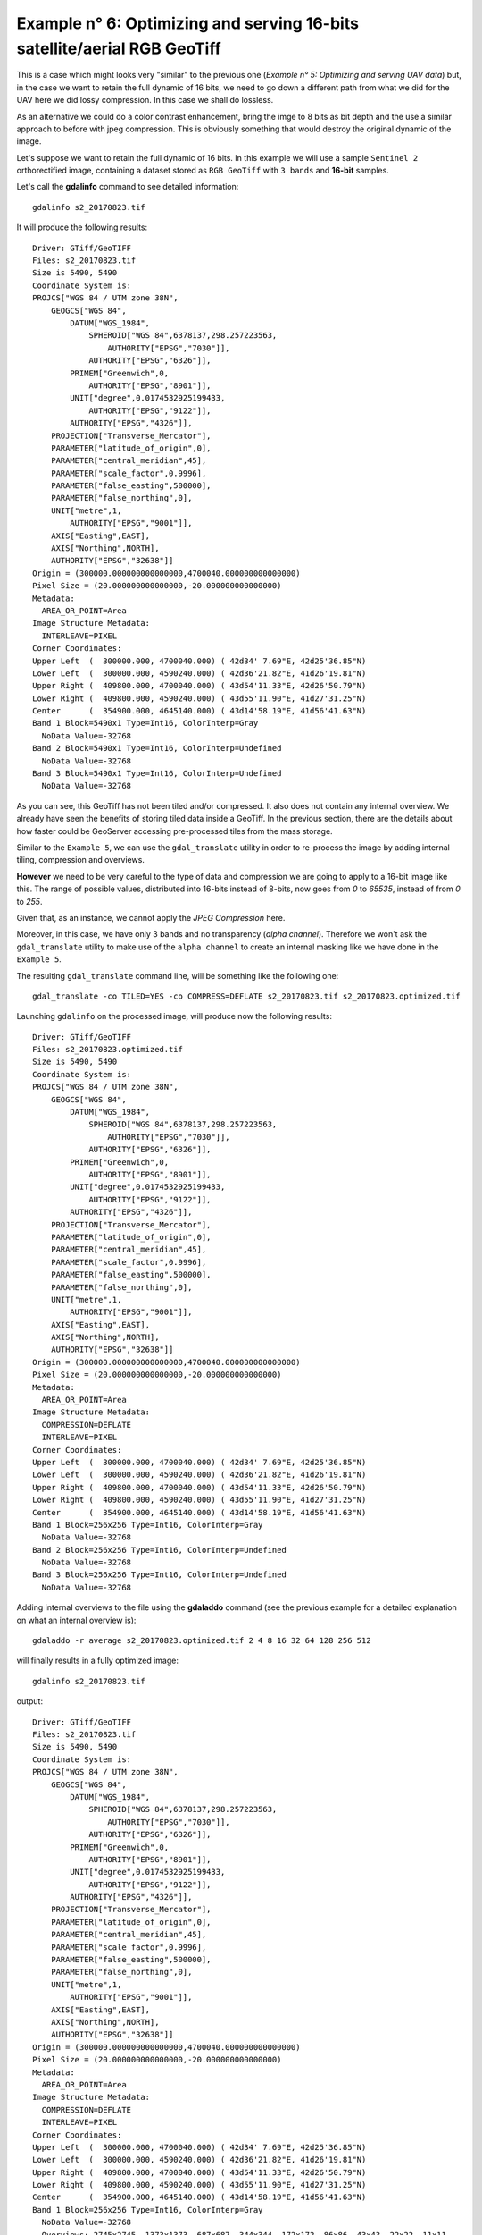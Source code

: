 .. module:: geoserver.example6

.. _geoserver.example6:

Example n° 6: Optimizing and serving 16-bits satellite/aerial RGB GeoTiff
-------------------------------------------------------------------------

This is a case which might looks very "similar" to the previous one (*Example n° 5: Optimizing and serving UAV data*) but, in the case we want to retain the full dynamic of 16 bits, we need to go down a different path from what we did for the UAV here we did lossy compression. In this case we shall do lossless.

As an alternative we could do a color contrast enhancement, bring the imge to 8 bits as bit depth and the use a similar approach to before with jpeg compression. This is obviously something that would destroy the original dynamic of the image.

Let's suppose we want to retain the full dynamic of 16 bits. In this example we will use a sample ``Sentinel 2`` orthorectified image, containing a dataset stored as ``RGB GeoTiff`` with ``3 bands`` and **16-bit** samples.

Let's call the **gdalinfo** command to see detailed information::

    gdalinfo s2_20170823.tif

It will produce the following results::

    Driver: GTiff/GeoTIFF
    Files: s2_20170823.tif
    Size is 5490, 5490
    Coordinate System is:
    PROJCS["WGS 84 / UTM zone 38N",
        GEOGCS["WGS 84",
            DATUM["WGS_1984",
                SPHEROID["WGS 84",6378137,298.257223563,
                    AUTHORITY["EPSG","7030"]],
                AUTHORITY["EPSG","6326"]],
            PRIMEM["Greenwich",0,
                AUTHORITY["EPSG","8901"]],
            UNIT["degree",0.0174532925199433,
                AUTHORITY["EPSG","9122"]],
            AUTHORITY["EPSG","4326"]],
        PROJECTION["Transverse_Mercator"],
        PARAMETER["latitude_of_origin",0],
        PARAMETER["central_meridian",45],
        PARAMETER["scale_factor",0.9996],
        PARAMETER["false_easting",500000],
        PARAMETER["false_northing",0],
        UNIT["metre",1,
            AUTHORITY["EPSG","9001"]],
        AXIS["Easting",EAST],
        AXIS["Northing",NORTH],
        AUTHORITY["EPSG","32638"]]
    Origin = (300000.000000000000000,4700040.000000000000000)
    Pixel Size = (20.000000000000000,-20.000000000000000)
    Metadata:
      AREA_OR_POINT=Area
    Image Structure Metadata:
      INTERLEAVE=PIXEL
    Corner Coordinates:
    Upper Left  (  300000.000, 4700040.000) ( 42d34' 7.69"E, 42d25'36.85"N)
    Lower Left  (  300000.000, 4590240.000) ( 42d36'21.82"E, 41d26'19.81"N)
    Upper Right (  409800.000, 4700040.000) ( 43d54'11.33"E, 42d26'50.79"N)
    Lower Right (  409800.000, 4590240.000) ( 43d55'11.90"E, 41d27'31.25"N)
    Center      (  354900.000, 4645140.000) ( 43d14'58.19"E, 41d56'41.63"N)
    Band 1 Block=5490x1 Type=Int16, ColorInterp=Gray
      NoData Value=-32768
    Band 2 Block=5490x1 Type=Int16, ColorInterp=Undefined
      NoData Value=-32768
    Band 3 Block=5490x1 Type=Int16, ColorInterp=Undefined
      NoData Value=-32768

As you can see, this GeoTiff has not been tiled and/or compressed. It also does not contain any internal overview.
We already have seen the benefits of storing tiled data inside a GeoTiff. In the previous section, there are the details about how faster could be GeoServer accessing pre-processed tiles from the mass storage.

Similar to the ``Example 5``, we can use the ``gdal_translate`` utility in order to re-process the image by adding internal tiling, compression and overviews.

**However** we need to be very careful to the type of data and compression we are going to apply to a 16-bit image like this. The range of possible values, distributed into 16-bits instead of 8-bits, now goes from `0` to `65535`, instead of from `0` to `255`.

Given that, as an instance, we cannot apply the `JPEG Compression` here.

Moreover, in this case, we have only 3 bands and no transparency (`alpha channel`). Therefore we won't ask the ``gdal_translate`` utility to make use of the ``alpha channel`` to create an internal masking like we have done in the ``Example 5``.

The resulting ``gdal_translate`` command line, will be something like the following one::

    gdal_translate -co TILED=YES -co COMPRESS=DEFLATE s2_20170823.tif s2_20170823.optimized.tif

Launching ``gdalinfo`` on the processed image, will produce now the following results::

    Driver: GTiff/GeoTIFF
    Files: s2_20170823.optimized.tif
    Size is 5490, 5490
    Coordinate System is:
    PROJCS["WGS 84 / UTM zone 38N",
        GEOGCS["WGS 84",
            DATUM["WGS_1984",
                SPHEROID["WGS 84",6378137,298.257223563,
                    AUTHORITY["EPSG","7030"]],
                AUTHORITY["EPSG","6326"]],
            PRIMEM["Greenwich",0,
                AUTHORITY["EPSG","8901"]],
            UNIT["degree",0.0174532925199433,
                AUTHORITY["EPSG","9122"]],
            AUTHORITY["EPSG","4326"]],
        PROJECTION["Transverse_Mercator"],
        PARAMETER["latitude_of_origin",0],
        PARAMETER["central_meridian",45],
        PARAMETER["scale_factor",0.9996],
        PARAMETER["false_easting",500000],
        PARAMETER["false_northing",0],
        UNIT["metre",1,
            AUTHORITY["EPSG","9001"]],
        AXIS["Easting",EAST],
        AXIS["Northing",NORTH],
        AUTHORITY["EPSG","32638"]]
    Origin = (300000.000000000000000,4700040.000000000000000)
    Pixel Size = (20.000000000000000,-20.000000000000000)
    Metadata:
      AREA_OR_POINT=Area
    Image Structure Metadata:
      COMPRESSION=DEFLATE
      INTERLEAVE=PIXEL
    Corner Coordinates:
    Upper Left  (  300000.000, 4700040.000) ( 42d34' 7.69"E, 42d25'36.85"N)
    Lower Left  (  300000.000, 4590240.000) ( 42d36'21.82"E, 41d26'19.81"N)
    Upper Right (  409800.000, 4700040.000) ( 43d54'11.33"E, 42d26'50.79"N)
    Lower Right (  409800.000, 4590240.000) ( 43d55'11.90"E, 41d27'31.25"N)
    Center      (  354900.000, 4645140.000) ( 43d14'58.19"E, 41d56'41.63"N)
    Band 1 Block=256x256 Type=Int16, ColorInterp=Gray
      NoData Value=-32768
    Band 2 Block=256x256 Type=Int16, ColorInterp=Undefined
      NoData Value=-32768
    Band 3 Block=256x256 Type=Int16, ColorInterp=Undefined
      NoData Value=-32768

Adding internal overviews to the file using the **gdaladdo** command (see the previous example for a detailed explanation on what an internal overview is)::

    gdaladdo -r average s2_20170823.optimized.tif 2 4 8 16 32 64 128 256 512

will finally results in a fully optimized image::

    gdalinfo s2_20170823.tif

output::

    Driver: GTiff/GeoTIFF
    Files: s2_20170823.tif
    Size is 5490, 5490
    Coordinate System is:
    PROJCS["WGS 84 / UTM zone 38N",
        GEOGCS["WGS 84",
            DATUM["WGS_1984",
                SPHEROID["WGS 84",6378137,298.257223563,
                    AUTHORITY["EPSG","7030"]],
                AUTHORITY["EPSG","6326"]],
            PRIMEM["Greenwich",0,
                AUTHORITY["EPSG","8901"]],
            UNIT["degree",0.0174532925199433,
                AUTHORITY["EPSG","9122"]],
            AUTHORITY["EPSG","4326"]],
        PROJECTION["Transverse_Mercator"],
        PARAMETER["latitude_of_origin",0],
        PARAMETER["central_meridian",45],
        PARAMETER["scale_factor",0.9996],
        PARAMETER["false_easting",500000],
        PARAMETER["false_northing",0],
        UNIT["metre",1,
            AUTHORITY["EPSG","9001"]],
        AXIS["Easting",EAST],
        AXIS["Northing",NORTH],
        AUTHORITY["EPSG","32638"]]
    Origin = (300000.000000000000000,4700040.000000000000000)
    Pixel Size = (20.000000000000000,-20.000000000000000)
    Metadata:
      AREA_OR_POINT=Area
    Image Structure Metadata:
      COMPRESSION=DEFLATE
      INTERLEAVE=PIXEL
    Corner Coordinates:
    Upper Left  (  300000.000, 4700040.000) ( 42d34' 7.69"E, 42d25'36.85"N)
    Lower Left  (  300000.000, 4590240.000) ( 42d36'21.82"E, 41d26'19.81"N)
    Upper Right (  409800.000, 4700040.000) ( 43d54'11.33"E, 42d26'50.79"N)
    Lower Right (  409800.000, 4590240.000) ( 43d55'11.90"E, 41d27'31.25"N)
    Center      (  354900.000, 4645140.000) ( 43d14'58.19"E, 41d56'41.63"N)
    Band 1 Block=256x256 Type=Int16, ColorInterp=Gray
      NoData Value=-32768
      Overviews: 2745x2745, 1373x1373, 687x687, 344x344, 172x172, 86x86, 43x43, 22x22, 11x11
    Band 2 Block=256x256 Type=Int16, ColorInterp=Undefined
      NoData Value=-32768
      Overviews: 2745x2745, 1373x1373, 687x687, 344x344, 172x172, 86x86, 43x43, 22x22, 11x11
    Band 3 Block=256x256 Type=Int16, ColorInterp=Undefined
      NoData Value=-32768
      Overviews: 2745x2745, 1373x1373, 687x687, 344x344, 172x172, 86x86, 43x43, 22x22, 11x11

We have now an optimized image that GeoServer will be able to efficiently read and serve to the web. Nevertheless, applying the default ``raster`` style (SLD) to this dataset will produce a quite strange and bad visual effect when asking the image **in tiled mode**.

.. figure:: img/16bits_raster_sld.png
    :align: center

This is because the renderer, by using a plain ``raster`` SLD, will try to fit the bigger range of 16-bit values (``0 - 65535``) to the lower 8-bits (``0 - 255``) on each band separately using the the statistics of the chunk being rendered, instead of the whole image ones.

We will need, instead, to instruct GeoServer to *stretch* the dataset real range of values linearly and homogeneously to the 8-bits (``0 - 255``) range for all the tiles/chunks.

In order to do that, we will need firsto to analyze the dataset in order to retrieve the real minimum and maximum values. We can achieve this by launcing the ``gdalinfo`` utility with the ``-stats`` option::

    gdalinfo s2_20170823.tif -stats
      
This will probably take few seconds, the first time, until the stats metadata won't be written to the mass storage. In our case the output will be something like this::

    Driver: GTiff/GeoTIFF
    Files: s2_20170823.tif
    Size is 5490, 5490
    Coordinate System is:
    PROJCS["WGS 84 / UTM zone 38N",
        GEOGCS["WGS 84",
            DATUM["WGS_1984",
                SPHEROID["WGS 84",6378137,298.257223563,
                    AUTHORITY["EPSG","7030"]],
                AUTHORITY["EPSG","6326"]],
            PRIMEM["Greenwich",0,
                AUTHORITY["EPSG","8901"]],
            UNIT["degree",0.0174532925199433,
                AUTHORITY["EPSG","9122"]],
            AUTHORITY["EPSG","4326"]],
        PROJECTION["Transverse_Mercator"],
        PARAMETER["latitude_of_origin",0],
        PARAMETER["central_meridian",45],
        PARAMETER["scale_factor",0.9996],
        PARAMETER["false_easting",500000],
        PARAMETER["false_northing",0],
        UNIT["metre",1,
            AUTHORITY["EPSG","9001"]],
        AXIS["Easting",EAST],
        AXIS["Northing",NORTH],
        AUTHORITY["EPSG","32638"]]
    Origin = (300000.000000000000000,4700040.000000000000000)
    Pixel Size = (20.000000000000000,-20.000000000000000)
    Metadata:
      AREA_OR_POINT=Area
    Image Structure Metadata:
      COMPRESSION=DEFLATE
      INTERLEAVE=PIXEL
    Corner Coordinates:
    Upper Left  (  300000.000, 4700040.000) ( 42d34' 7.69"E, 42d25'36.85"N)
    Lower Left  (  300000.000, 4590240.000) ( 42d36'21.82"E, 41d26'19.81"N)
    Upper Right (  409800.000, 4700040.000) ( 43d54'11.33"E, 42d26'50.79"N)
    Lower Right (  409800.000, 4590240.000) ( 43d55'11.90"E, 41d27'31.25"N)
    Center      (  354900.000, 4645140.000) ( 43d14'58.19"E, 41d56'41.63"N)
    Band 1 Block=256x256 Type=Int16, ColorInterp=Gray
      Minimum=0.000, Maximum=22515.000, Mean=894.994, StdDev=964.552
      NoData Value=-32768
      Overviews: 2745x2745, 1373x1373, 687x687, 344x344, 172x172, 86x86, 43x43, 22x22, 11x11
      Metadata:
        STATISTICS_MAXIMUM=22515
        STATISTICS_MEAN=894.99373346466
        STATISTICS_MINIMUM=0
        STATISTICS_STDDEV=964.55215613041
    Band 2 Block=256x256 Type=Int16, ColorInterp=Undefined
      Minimum=29.000, Maximum=25243.000, Mean=2669.849, StdDev=923.539
      NoData Value=-32768
      Overviews: 2745x2745, 1373x1373, 687x687, 344x344, 172x172, 86x86, 43x43, 22x22, 11x11
      Metadata:
        STATISTICS_MAXIMUM=25243
        STATISTICS_MEAN=2669.8493768105
        STATISTICS_MINIMUM=29
        STATISTICS_STDDEV=923.53918439506
    Band 3 Block=256x256 Type=Int16, ColorInterp=Undefined
      Minimum=32.000, Maximum=17039.000, Mean=1109.993, StdDev=757.751
      NoData Value=-32768
      Overviews: 2745x2745, 1373x1373, 687x687, 344x344, 172x172, 86x86, 43x43, 22x22, 11x11
      Metadata:
        STATISTICS_MAXIMUM=17039
        STATISTICS_MEAN=1109.9930076542
        STATISTICS_MINIMUM=32
        STATISTICS_STDDEV=757.75061205689
        
By using the statistics for each band, we can now create a style able to correctly compute the color ranges

.. code-block:: xml

  <?xml version="1.0" encoding="UTF-8"?>
  <StyledLayerDescriptor xmlns="http://www.opengis.net/sld"
    xmlns:ogc="http://www.opengis.net/ogc"
    xmlns:xlink="http://www.w3.org/1999/xlink"
    xmlns:xsi="http://www.w3.org/2001/XMLSchema-instance"
    xsi:schemaLocation="http://www.opengis.net/sld http://schemas.opengis.net/sld/1.0.0/StyledLayerDescriptor.xsd"
    version="1.0.0">
  <UserLayer>
    <Name>raster_layer_8</Name>
    <UserStyle>
      <Name>landsat8_rgb</Name>
      <Title>LANDSAT8 RGB</Title>
      <FeatureTypeStyle>
            <FeatureTypeName>Feature</FeatureTypeName>
        <Rule>
          <RasterSymbolizer>
              <Opacity>1.0</Opacity>
              <ChannelSelection>
                <RedChannel>
                  <SourceChannelName>1</SourceChannelName>
                    <ContrastEnhancement>
                      <Normalize>
                        <VendorOption name="algorithm">StretchToMinimumMaximum</VendorOption>
                        <VendorOption name="minValue">0</VendorOption>
                        <VendorOption name="maxValue">22515</VendorOption>
                      </Normalize>
                    </ContrastEnhancement>                        
                </RedChannel>
                <GreenChannel>
                  <SourceChannelName>2</SourceChannelName>
                    <ContrastEnhancement>
                      <Normalize>
                        <VendorOption name="algorithm">StretchToMinimumMaximum</VendorOption>
                        <VendorOption name="minValue">29</VendorOption>
                        <VendorOption name="maxValue">25243</VendorOption>
                      </Normalize>
                    </ContrastEnhancement>
                </GreenChannel>
                <BlueChannel>
                  <SourceChannelName>3</SourceChannelName>
                    <ContrastEnhancement>
                      <Normalize>
                        <VendorOption name="algorithm">StretchToMinimumMaximum</VendorOption>
                        <VendorOption name="minValue">32</VendorOption>
                        <VendorOption name="maxValue">17039</VendorOption>
                      </Normalize>
                    </ContrastEnhancement>
                </BlueChannel>
              </ChannelSelection>
          </RasterSymbolizer>
        </Rule>
      </FeatureTypeStyle>
    </UserStyle>
  </UserLayer>
  </StyledLayerDescriptor>

.. figure:: img/16bits_raster_2_sld.png
    :align: center

The output is now homogeneous, but the image seems quite dark.

By taking a look at the ``Standard Deviations`` we might notice that most probably the histogram is stretched towards the lowest ranges.

The command::

    gdalinfo s2_20170823.tif -hist

might provide us a bit more precise idea of the values distribution::

    Driver: GTiff/GeoTIFF
    Files: s2_20170823.tif
           s2_20170823.tif.aux.xml
    Size is 5490, 5490
    Coordinate System is:
    PROJCS["WGS 84 / UTM zone 38N",
        GEOGCS["WGS 84",
            DATUM["WGS_1984",
                SPHEROID["WGS 84",6378137,298.257223563,
                    AUTHORITY["EPSG","7030"]],
                AUTHORITY["EPSG","6326"]],
            PRIMEM["Greenwich",0,
                AUTHORITY["EPSG","8901"]],
            UNIT["degree",0.0174532925199433,
                AUTHORITY["EPSG","9122"]],
            AUTHORITY["EPSG","4326"]],
        PROJECTION["Transverse_Mercator"],
        PARAMETER["latitude_of_origin",0],
        PARAMETER["central_meridian",45],
        PARAMETER["scale_factor",0.9996],
        PARAMETER["false_easting",500000],
        PARAMETER["false_northing",0],
        UNIT["metre",1,
            AUTHORITY["EPSG","9001"]],
        AXIS["Easting",EAST],
        AXIS["Northing",NORTH],
        AUTHORITY["EPSG","32638"]]
    Origin = (300000.000000000000000,4700040.000000000000000)
    Pixel Size = (20.000000000000000,-20.000000000000000)
    Metadata:
      AREA_OR_POINT=Area
    Image Structure Metadata:
      COMPRESSION=DEFLATE
      INTERLEAVE=PIXEL
    Corner Coordinates:
    Upper Left  (  300000.000, 4700040.000) ( 42d34' 7.69"E, 42d25'36.85"N)
    Lower Left  (  300000.000, 4590240.000) ( 42d36'21.82"E, 41d26'19.81"N)
    Upper Right (  409800.000, 4700040.000) ( 43d54'11.33"E, 42d26'50.79"N)
    Lower Right (  409800.000, 4590240.000) ( 43d55'11.90"E, 41d27'31.25"N)
    Center      (  354900.000, 4645140.000) ( 43d14'58.19"E, 41d56'41.63"N)
    Band 1 Block=256x256 Type=Int16, ColorInterp=Gray
      Min=0.000 Max=22515.000
      Minimum=0.000, Maximum=22515.000, Mean=894.994, StdDev=964.552
    0...10...20...30...40...50...60...70...80...90...100 - done.
      256 buckets from -44.1471 to 22559.1:
      39 22 28 109824 3184018 6822337 3561650 2117486 1819620 1772018 1768225 1675595 1495940 1213348 929029 678018 498082 374038 277902 207008 155012 107888 76837 56419 43917 35712 31395 28862 26798 25610 24924 24311 22990 22568 22490 21554 21696 21376 20646 20239 20054 20100 19550 19282 19205 18740 18681 18398 18456 18010 17886 18123 17624 17461 17453 16983 16777 16498 16273 16188 15727 15923 15366 15492 14882 15268 14327 14273 14393 13805 13712 13487 13171 12761 12641 12583 11964 11460 11308 10833 10365 9945 9775 9195 8826 8458 8120 7844 7508 7076 6728 6248 5957 5778 5371 5127 4868 4641 4397 4095 3957 3785 3580 3256 3035 2815 2615 2355 2188 1991 1878 1717 1670 1459 1335 1229 1121 988 931 815 733 701 621 559 479 432 419 344 294 265 227 221 188 165 141 118 95 84 67 52 52 21 38 27 16 10 13 12 12 5 12 8 6 3 0 0 0 1 0 0 1 0 2 1 0 0 1 1 0 0 0 0 1 1 0 0 0 1 0 0 1 0 1 0 0 0 0 1 1 0 0 0 1 0 0 1 0 1 0 0 0 0 0 0 0 0 0 0 0 0 0 0 1 1 1 0 1 0 0 0 0 0 0 1 0 0 0 0 2 0 0 0 0 0 0 0 0 2 0 0 0 0 1 0 0 0 0 0 0 1 0 0 0 0 0 1
      NoData Value=-32768
      Overviews: 2745x2745, 1373x1373, 687x687, 344x344, 172x172, 86x86, 43x43, 22x22, 11x11
      Metadata:
        STATISTICS_MAXIMUM=22515
        STATISTICS_MEAN=894.99373346466
        STATISTICS_MINIMUM=0
        STATISTICS_STDDEV=964.55215613041
    Band 2 Block=256x256 Type=Int16, ColorInterp=Undefined
      Min=29.000 Max=25243.000
      Minimum=29.000, Maximum=25243.000, Mean=2669.849, StdDev=923.539
    0...10...20...30...40...50...60...70...80...90...100 - done.
      256 buckets from -20.4392 to 25292.4:
      1 9 11285 52117 50797 11723 17070 28943 43932 59097 86732 131880 182231 236503 292098 358713 445901 573037 739696 951293 1211460 1492396 1784668 1987795 2083067 2075209 1982400 1831279 1653720 1460881 1305785 1149118 998004 853591 715012 583223 462960 355591 271305 203978 152980 115538 89250 70126 57665 48221 42102 37583 34691 31983 30334 29015 27860 26550 25880 25015 24473 23603 23429 22679 21967 21248 20379 19940 19621 18862 18167 17843 17703 16762 16335 15762 15184 14554 13862 13179 12627 11797 11280 10790 10229 9693 8929 8515 7858 7517 6872 6624 6172 5784 5501 5161 4829 4382 4061 3703 3411 2978 2773 2638 2225 2046 1920 1635 1531 1451 1282 1097 1004 932 774 728 623 544 475 426 384 294 277 249 221 212 139 126 109 91 79 55 34 28 27 18 15 5 14 9 10 5 2 2 2 0 1 1 1 1 1 1 0 2 0 2 2 0 0 0 0 0 0 0 1 0 0 0 1 0 0 1 1 1 0 0 0 0 0 0 0 0 0 0 0 1 0 1 0 0 0 0 0 2 0 0 0 2 0 0 0 0 0 0 0 0 0 0 0 0 0 0 1 0 0 0 0 1 0 1 0 0 0 0 1 0 0 0 0 1 0 0 0 0 0 0 0 0 1 0 0 0 0 0 0 0 0 1 0 0 0 0 0 0 0 0 0 0 0 1
      NoData Value=-32768
      Overviews: 2745x2745, 1373x1373, 687x687, 344x344, 172x172, 86x86, 43x43, 22x22, 11x11
      Metadata:
        STATISTICS_MAXIMUM=25243
        STATISTICS_MEAN=2669.8493768105
        STATISTICS_MINIMUM=29
        STATISTICS_STDDEV=923.53918439506
    Band 3 Block=256x256 Type=Int16, ColorInterp=Undefined
      Min=32.000 Max=17039.000
      Minimum=32.000, Maximum=17039.000, Mean=1109.993, StdDev=757.751
    0...10...20...30...40...50...60...70...80...90...100 - done.
      256 buckets from -1.34706 to 17072.3:
      8078 55216 100659 280791 536428 812580 1230487 1714716 2181728 2577629 2408675 1768504 1227635 984056 914957 874796 872489 857897 823504 817514 807007 787695 793571 785383 765077 719557 676989 602048 510648 428640 340003 255022 190224 136440 98039 72771 54874 43984 36056 32078 28993 26076 25796 24732 23882 24103 24020 23258 23581 23441 23486 23092 23333 23733 23240 23172 23370 22700 23333 23047 22752 22847 23145 22714 22059 22072 21211 20616 20356 19776 18913 18324 17699 17066 16004 15541 14582 13790 13145 12536 11435 10662 9787 8603 7933 7320 6510 5520 5212 4363 3680 3278 2688 2270 1899 1586 1338 1043 919 742 602 482 419 316 261 201 132 121 81 71 58 47 33 26 22 10 17 12 14 12 15 14 8 9 7 6 6 7 4 3 2 6 5 3 7 3 5 4 8 4 3 3 2 3 8 3 3 4 3 1 3 2 2 1 3 4 1 8 4 2 3 3 1 3 2 4 4 5 0 2 1 2 0 2 6 3 0 0 4 3 1 3 2 2 3 3 3 4 1 1 3 2 3 5 4 1 3 6 4 2 1 4 8 8 7 8 6 10 3 6 3 8 1 0 1 1 4 1 3 0 4 4 1 1 1 1 0 0 2 1 1 0 0 0 0 0 0 0 0 0 0 0 1 0 0 0 0 0 0 0 0 0 0 0 0 1
      NoData Value=-32768
      Overviews: 2745x2745, 1373x1373, 687x687, 344x344, 172x172, 86x86, 43x43, 22x22, 11x11
      Metadata:
        STATISTICS_MAXIMUM=17039
        STATISTICS_MEAN=1109.9930076542
        STATISTICS_MINIMUM=32
        STATISTICS_STDDEV=757.75061205689

As we tought, most of the samples are located more or less towards the first half of the ranges. Therefore, from a **visual** point of view, we might get some benefits by rewriting the SLD above lowering down the maximum values of the ranges

.. code-block:: xml

  <?xml version="1.0" encoding="UTF-8"?>
  <StyledLayerDescriptor xmlns="http://www.opengis.net/sld"
    xmlns:ogc="http://www.opengis.net/ogc"
    xmlns:xlink="http://www.w3.org/1999/xlink"
    xmlns:xsi="http://www.w3.org/2001/XMLSchema-instance"
    xsi:schemaLocation="http://www.opengis.net/sld http://schemas.opengis.net/sld/1.0.0/StyledLayerDescriptor.xsd"
    version="1.0.0">
  <UserLayer>
    <Name>raster_layer_8</Name>
    <UserStyle>
      <Name>landsat8_rgb</Name>
      <Title>LANDSAT8 RGB</Title>
      <FeatureTypeStyle>
            <FeatureTypeName>Feature</FeatureTypeName>
        <Rule>
          <RasterSymbolizer>
              <Opacity>1.0</Opacity>
              <ChannelSelection>
                <RedChannel>
                  <SourceChannelName>1</SourceChannelName>
                    <ContrastEnhancement>
                      <Normalize>
                        <VendorOption name="algorithm">StretchToMinimumMaximum</VendorOption>
                        <VendorOption name="minValue">0</VendorOption>
                        <VendorOption name="maxValue">12000</VendorOption>
                      </Normalize>
                    </ContrastEnhancement>                        
                </RedChannel>
                <GreenChannel>
                  <SourceChannelName>2</SourceChannelName>
                    <ContrastEnhancement>
                      <Normalize>
                        <VendorOption name="algorithm">StretchToMinimumMaximum</VendorOption>
                        <VendorOption name="minValue">29</VendorOption>
                        <VendorOption name="maxValue">12000</VendorOption>
                      </Normalize>
                    </ContrastEnhancement>
                </GreenChannel>
                <BlueChannel>
                  <SourceChannelName>3</SourceChannelName>
                    <ContrastEnhancement>
                      <Normalize>
                        <VendorOption name="algorithm">StretchToMinimumMaximum</VendorOption>
                        <VendorOption name="minValue">32</VendorOption>
                        <VendorOption name="maxValue">12000</VendorOption>
                      </Normalize>
                    </ContrastEnhancement>
                </BlueChannel>
              </ChannelSelection>
          </RasterSymbolizer>
        </Rule>
      </FeatureTypeStyle>
    </UserStyle>
  </UserLayer>
  </StyledLayerDescriptor>

The final outcome now will be like the following

.. figure:: img/16bits_raster_3_sld.png
    :align: center

Much better than before.

A better and more precise approach would be to use the ``Standard Deviation`` values. Since we can safely suppose the samples are distributed on a ``Gaussian`` curve, we can also be reasonably sure that more or less the 95.4% of the values will fall into a range of ``4 times the standard deviation`` around the ``mean value``.

.. figure:: img/standard_deviation_diagram.png
    :align: center

That said, by considering the statistics on each band::

    STATISTICS_MAXIMUM=22515
    STATISTICS_MEAN=894.99373346466
    STATISTICS_MINIMUM=0
    STATISTICS_STDDEV=964.55215613041

    [0; 895 + (965 * 2)]

    STATISTICS_MAXIMUM=25243
    STATISTICS_MEAN=2669.8493768105
    STATISTICS_MINIMUM=29
    STATISTICS_STDDEV=923.53918439506

    [2700 - (924 * 2); 2700 + (924 * 2)]

    STATISTICS_MAXIMUM=17039
    STATISTICS_MEAN=1109.9930076542
    STATISTICS_MINIMUM=32
    STATISTICS_STDDEV=757.75061205689

    [0; 1110 + (758 * 2)]

we can update the SLD as follows:

.. code-block:: xml

  <?xml version="1.0" encoding="UTF-8"?>
  <StyledLayerDescriptor xmlns="http://www.opengis.net/sld"
    xmlns:ogc="http://www.opengis.net/ogc"
    xmlns:xlink="http://www.w3.org/1999/xlink"
    xmlns:xsi="http://www.w3.org/2001/XMLSchema-instance"
    xsi:schemaLocation="http://www.opengis.net/sld http://schemas.opengis.net/sld/1.0.0/StyledLayerDescriptor.xsd"
    version="1.0.0">
  <UserLayer>
    <Name>raster_layer_8</Name>
    <UserStyle>
      <Name>landsat8_rgb</Name>
      <Title>LANDSAT8 RGB</Title>
      <FeatureTypeStyle>
            <FeatureTypeName>Feature</FeatureTypeName>
        <Rule>
          <RasterSymbolizer>
              <Opacity>1.0</Opacity>
              <ChannelSelection>
                <RedChannel>
                  <SourceChannelName>1</SourceChannelName>
                    <ContrastEnhancement>
                      <Normalize>
                        <VendorOption name="algorithm">StretchToMinimumMaximum</VendorOption>
                        <VendorOption name="minValue">0</VendorOption>
                        <VendorOption name="maxValue">2825</VendorOption>
                      </Normalize>
                    </ContrastEnhancement>                        
                </RedChannel>
                <GreenChannel>
                  <SourceChannelName>2</SourceChannelName>
                    <ContrastEnhancement>
                      <Normalize>
                        <VendorOption name="algorithm">StretchToMinimumMaximum</VendorOption>
                        <VendorOption name="minValue">852</VendorOption>
                        <VendorOption name="maxValue">4548</VendorOption>
                      </Normalize>
                    </ContrastEnhancement>
                </GreenChannel>
                <BlueChannel>
                  <SourceChannelName>3</SourceChannelName>
                    <ContrastEnhancement>
                      <Normalize>
                        <VendorOption name="algorithm">StretchToMinimumMaximum</VendorOption>
                        <VendorOption name="minValue">0</VendorOption>
                        <VendorOption name="maxValue">2626</VendorOption>
                      </Normalize>
                    </ContrastEnhancement>
                </BlueChannel>
              </ChannelSelection>
          </RasterSymbolizer>
        </Rule>
      </FeatureTypeStyle>
    </UserStyle>
  </UserLayer>
  </StyledLayerDescriptor>
  
Thus obtaining the following outcomes:

.. figure:: img/16bits_raster_4_sld.png
    :align: center
